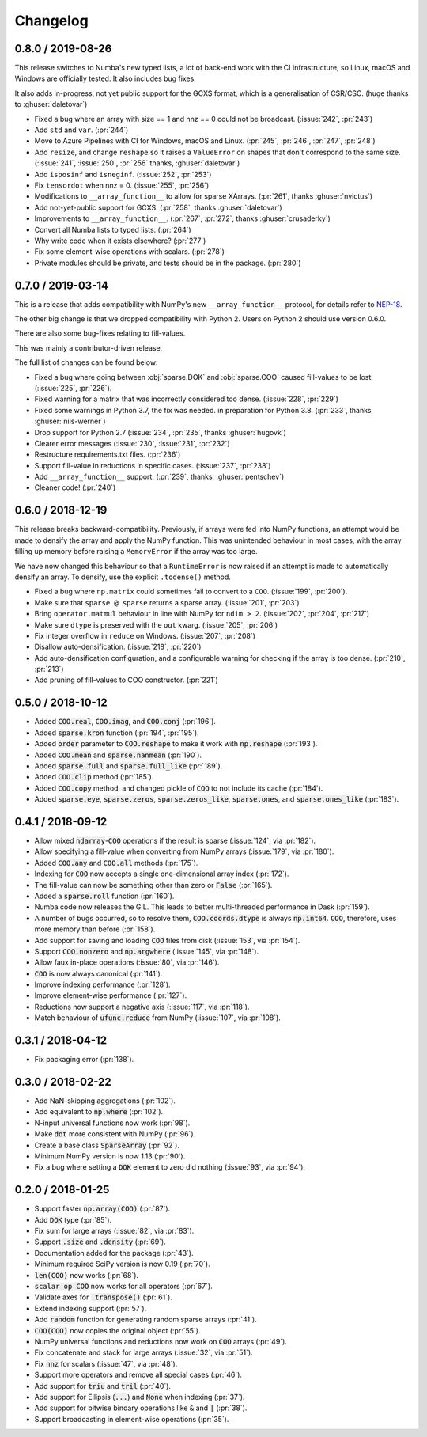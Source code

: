 Changelog
=========

0.8.0 / 2019-08-26
------------------

This release switches to Numba's new typed lists, a lot of
back-end work with the CI infrastructure, so Linux, macOS
and Windows are officially tested. It also includes bug fixes.

It also adds in-progress, not yet public support for the GCXS
format, which is a generalisation of CSR/CSC. (huge thanks to
:ghuser:`daletovar`)

* Fixed a bug where an array with size == 1 and nnz == 0
  could not be broadcast. (:issue:`242`, :pr:`243`)
* Add ``std`` and ``var``. (:pr:`244`)
* Move to Azure Pipelines with CI for Windows, macOS and
  Linux. (:pr:`245`, :pr:`246`, :pr:`247`, :pr:`248`)
* Add ``resize``, and change ``reshape`` so it raises a
  ``ValueError`` on shapes that don't correspond to the
  same size. (:issue:`241`, :issue:`250`, :pr:`256`
  thanks, :ghuser:`daletovar`)
* Add ``isposinf`` and ``isneginf``. (:issue:`252`, :pr:`253`)
* Fix ``tensordot`` when nnz = 0. (:issue:`255`, :pr:`256`)
* Modifications to ``__array_function__`` to allow for sparse
  XArrays. (:pr:`261`, thanks :ghuser:`nvictus`)
* Add not-yet-public support for GCXS. (:pr:`258`, thanks :ghuser:`daletovar`)
* Improvements to ``__array_function__``. (:pr:`267`, :pr:`272`, thanks
  :ghuser:`crusaderky`)
* Convert all Numba lists to typed lists. (:pr:`264`)
* Why write code when it exists elsewhere? (:pr:`277`)
* Fix some element-wise operations with scalars. (:pr:`278`)
* Private modules should be private, and tests should be in the package.
  (:pr:`280`)


0.7.0 / 2019-03-14
------------------

This is a release that adds compatibility with NumPy's new
``__array_function__`` protocol, for details refer to
`NEP-18 <http://www.numpy.org/neps/nep-0018-array-function-protocol.html#coercion-to-a-numpy-array-as-a-catch-all-fallback>`_.

The other big change is that we dropped compatibility with
Python 2. Users on Python 2 should use version 0.6.0.

There are also some bug-fixes relating to fill-values.

This was mainly a contributor-driven release.

The full list of changes can be found below:

* Fixed a bug where going between :obj:`sparse.DOK` and
  :obj:`sparse.COO` caused fill-values to be lost.
  (:issue:`225`, :pr:`226`).
* Fixed warning for a matrix that was incorrectly considered
  too dense. (:issue:`228`, :pr:`229`)
* Fixed some warnings in Python 3.7, the fix was needed.
  in preparation for Python 3.8. (:pr:`233`, thanks :ghuser:`nils-werner`)
* Drop support for Python 2.7 (:issue:`234`, :pr:`235`, thanks
  :ghuser:`hugovk`)
* Clearer error messages (:issue:`230`, :issue:`231`, :pr:`232`)
* Restructure requirements.txt files. (:pr:`236`)
* Support fill-value in reductions in specific cases. (:issue:`237`, :pr:`238`)
* Add ``__array_function__`` support. (:pr:`239`, thanks, :ghuser:`pentschev`)
* Cleaner code! (:pr:`240`)

0.6.0 / 2018-12-19
------------------

This release breaks backward-compatibility. Previously, if arrays were fed into
NumPy functions, an attempt would be made to densify the array and apply the NumPy
function. This was unintended behaviour in most cases, with the array filling up
memory before raising a ``MemoryError`` if the array was too large.

We have now changed this behaviour so that a ``RuntimeError`` is now raised if
an attempt is made to automatically densify an array. To densify, use the explicit
``.todense()`` method.

* Fixed a bug where ``np.matrix`` could sometimes fail to
  convert to a ``COO``. (:issue:`199`, :pr:`200`).
* Make sure that ``sparse @ sparse`` returns a sparse array. (:issue:`201`, :pr:`203`)
* Bring ``operator.matmul`` behaviour in line with NumPy for ``ndim > 2``.
  (:issue:`202`, :pr:`204`, :pr:`217`)
* Make sure ``dtype`` is preserved with the ``out`` kwarg. (:issue:`205`, :pr:`206`)
* Fix integer overflow in ``reduce`` on Windows. (:issue:`207`, :pr:`208`)
* Disallow auto-densification. (:issue:`218`, :pr:`220`)
* Add auto-densification configuration, and a configurable warning for checking
  if the array is too dense. (:pr:`210`, :pr:`213`)
* Add pruning of fill-values to COO constructor. (:pr:`221`)

0.5.0 / 2018-10-12
------------------

* Added :code:`COO.real`, :code:`COO.imag`, and :code:`COO.conj` (:pr:`196`).
* Added :code:`sparse.kron` function (:pr:`194`, :pr:`195`).
* Added :code:`order` parameter to :code:`COO.reshape` to make it work with
  :code:`np.reshape` (:pr:`193`).
* Added :code:`COO.mean` and :code:`sparse.nanmean` (:pr:`190`).
* Added :code:`sparse.full` and :code:`sparse.full_like` (:pr:`189`).
* Added :code:`COO.clip` method (:pr:`185`).
* Added :code:`COO.copy` method, and changed pickle of :code:`COO` to not
  include its cache (:pr:`184`).
* Added :code:`sparse.eye`, :code:`sparse.zeros`, :code:`sparse.zeros_like`,
  :code:`sparse.ones`, and :code:`sparse.ones_like` (:pr:`183`).

0.4.1 / 2018-09-12
------------------

* Allow mixed :code:`ndarray`-:code:`COO` operations if the result is sparse
  (:issue:`124`, via :pr:`182`).
* Allow specifying a fill-value when converting from NumPy arrays
  (:issue:`179`, via :pr:`180`).
* Added :code:`COO.any` and :code:`COO.all` methods (:pr:`175`).
* Indexing for :code:`COO` now accepts a single one-dimensional array index
  (:pr:`172`).
* The fill-value can now be something other than zero or :code:`False`
  (:pr:`165`).
* Added a :code:`sparse.roll` function (:pr:`160`).
* Numba code now releases the GIL. This leads to better multi-threaded
  performance in Dask (:pr:`159`).
* A number of bugs occurred, so to resolve them, :code:`COO.coords.dtype` is
  always :code:`np.int64`.  :code:`COO`, therefore, uses more memory than
  before (:pr:`158`).
* Add support for saving and loading :code:`COO` files from disk (:issue:`153`,
  via :pr:`154`).
* Support :code:`COO.nonzero` and :code:`np.argwhere` (:issue:`145`, via
  :pr:`148`).
* Allow faux in-place operations (:issue:`80`, via :pr:`146`).
* :code:`COO` is now always canonical (:pr:`141`).
* Improve indexing performance (:pr:`128`).
* Improve element-wise performance (:pr:`127`).
* Reductions now support a negative axis (:issue:`117`, via :pr:`118`).
* Match behaviour of :code:`ufunc.reduce` from NumPy (:issue:`107`, via
  :pr:`108`).

0.3.1 / 2018-04-12
------------------

* Fix packaging error (:pr:`138`).

0.3.0 / 2018-02-22
------------------

* Add NaN-skipping aggregations (:pr:`102`).
* Add equivalent to :code:`np.where` (:pr:`102`).
* N-input universal functions now work (:pr:`98`).
* Make :code:`dot` more consistent with NumPy (:pr:`96`).
* Create a base class :code:`SparseArray` (:pr:`92`).
* Minimum NumPy version is now 1.13 (:pr:`90`).
* Fix a bug where setting a :code:`DOK` element to zero did nothing
  (:issue:`93`, via :pr:`94`).

0.2.0 / 2018-01-25
------------------

* Support faster :code:`np.array(COO)` (:pr:`87`).
* Add :code:`DOK` type (:pr:`85`).
* Fix sum for large arrays (:issue:`82`, via :pr:`83`).
* Support :code:`.size` and :code:`.density` (:pr:`69`).
* Documentation added for the package (:pr:`43`).
* Minimum required SciPy version is now 0.19 (:pr:`70`).
* :code:`len(COO)` now works (:pr:`68`).
* :code:`scalar op COO` now works for all operators (:pr:`67`).
* Validate axes for :code:`.transpose()` (:pr:`61`).
* Extend indexing support (:pr:`57`).
* Add :code:`random` function for generating random sparse arrays (:pr:`41`).
* :code:`COO(COO)` now copies the original object (:pr:`55`).
* NumPy universal functions and reductions now work on :code:`COO` arrays
  (:pr:`49`).
* Fix concatenate and stack for large arrays (:issue:`32`, via :pr:`51`).
* Fix :code:`nnz` for scalars (:issue:`47`, via :pr:`48`).
* Support more operators and remove all special cases (:pr:`46`).
* Add support for :code:`triu` and :code:`tril` (:pr:`40`).
* Add support for Ellipsis (:code:`...`) and :code:`None` when indexing
  (:pr:`37`).
* Add support for bitwise bindary operations like :code:`&` and :code:`|`
  (:pr:`38`).
* Support broadcasting in element-wise operations (:pr:`35`).
